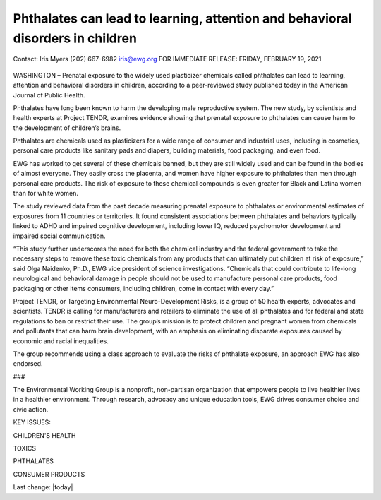 Phthalates can lead to learning, attention and behavioral disorders in children
---------------------------------------------------------------------------------

Contact: 
Iris Myers
(202) 667-6982
iris@ewg.org
FOR IMMEDIATE RELEASE: 
FRIDAY, FEBRUARY 19, 2021

.. figure:: assets/PthalatesPR.jpg
  :scale: 80 %
  :alt:  PthalatesPR


WASHINGTON – Prenatal exposure to the widely used plasticizer chemicals called phthalates can lead to learning, attention and behavioral disorders in children, according to a peer-reviewed study published today in the American Journal of Public Health.

Phthalates have long been known to harm the developing male reproductive system. The new study, by scientists and health experts at Project TENDR, examines evidence showing that prenatal exposure to phthalates can cause harm to the development of children’s brains.

Phthalates are chemicals used as plasticizers for a wide range of consumer and industrial uses, including in cosmetics, personal care products like sanitary pads and diapers, building materials, food packaging, and even food.

EWG has worked to get several of these chemicals banned, but they are still widely used and can be found in the bodies of almost everyone. They easily cross the placenta, and women have higher exposure to phthalates than men through personal care products. The risk of exposure to these chemical compounds is even greater for Black and Latina women than for white women.

The study reviewed data from the past decade measuring prenatal exposure to phthalates or environmental estimates of exposures from 11 countries or territories. It found consistent associations between phthalates and behaviors typically linked to ADHD and impaired cognitive development, including lower IQ, reduced psychomotor development and impaired social communication.

“This study further underscores the need for both the chemical industry and the federal government to take the necessary steps to remove these toxic chemicals from any products that can ultimately put children at risk of exposure,” said Olga Naidenko, Ph.D., EWG vice president of science investigations. “Chemicals that could contribute to life-long neurological and behavioral damage in people should not be used to manufacture personal care products, food packaging or other items consumers, including children, come in contact with every day.”

Project TENDR, or Targeting Environmental Neuro-Development Risks, is a group of 50 health experts, advocates and scientists. TENDR is calling for manufacturers and retailers to eliminate the use of all phthalates and for federal and state regulations to ban or restrict their use. The group’s mission is to protect children and pregnant women from chemicals and pollutants that can harm brain development, with an emphasis on eliminating disparate exposures caused by economic and racial inequalities.

The group recommends using a class approach to evaluate the risks of phthalate exposure, an approach EWG has also endorsed.

###

The Environmental Working Group is a nonprofit, non-partisan organization that empowers people to live healthier lives in a healthier environment. Through research, advocacy and unique education tools, EWG drives consumer choice and civic action.

KEY ISSUES: 

CHILDREN'S HEALTH

TOXICS

PHTHALATES

CONSUMER PRODUCTS


Last change: |today|
